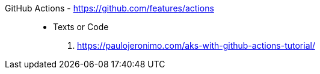 [#github-actions]#GitHub Actions# - https://github.com/features/actions::
* Texts or Code
. https://paulojeronimo.com/aks-with-github-actions-tutorial/
